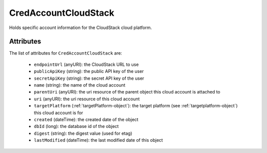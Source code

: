 .. Copyright 2017 FUJITSU LIMITED

.. _credaccountcloudstack-object:

CredAccountCloudStack
=====================

Holds specific account information for the CloudStack cloud platform.

Attributes
~~~~~~~~~~

The list of attributes for ``CredAccountCloudStack`` are:

	* ``endpointUrl`` (anyURI): the CloudStack URL to use
	* ``publicApiKey`` (string): the public API key of the user
	* ``secretApiKey`` (string): the secret API key of the user
	* ``name`` (string): the name of the cloud account
	* ``parentUri`` (anyURI): the uri resource of the parent object this cloud account is attached to
	* ``uri`` (anyURI): the uri resource of this cloud account
	* ``targetPlatform`` (:ref:`targetPlatform-object`): the target platform (see :ref:`targetplatform-object`) this cloud account is for
	* ``created`` (dateTime): the created date of the object
	* ``dbId`` (long): the database id of the object
	* ``digest`` (string): the digest value (used for etag)
	* ``lastModified`` (dateTime): the last modified date of this object



